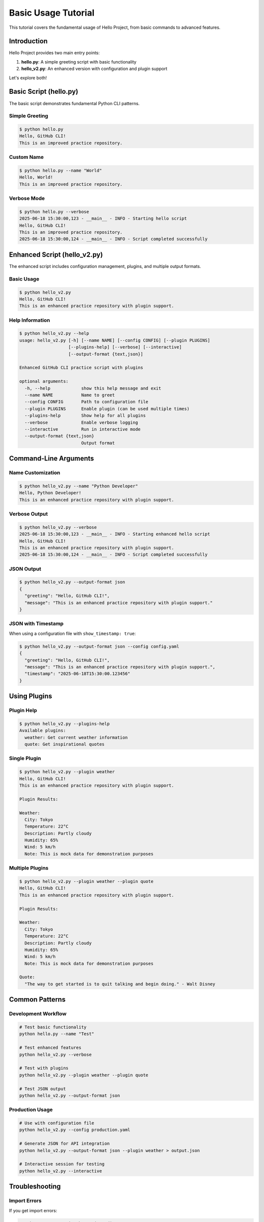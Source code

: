 Basic Usage Tutorial
====================

This tutorial covers the fundamental usage of Hello Project, from basic commands to advanced features.

Introduction
------------

Hello Project provides two main entry points:

1. **hello.py**: A simple greeting script with basic functionality
2. **hello_v2.py**: An enhanced version with configuration and plugin support

Let's explore both!

Basic Script (hello.py)
-----------------------

The basic script demonstrates fundamental Python CLI patterns.

Simple Greeting
~~~~~~~~~~~~~~~~

.. code-block:: bash

   $ python hello.py
   Hello, GitHub CLI!
   This is an improved practice repository.

Custom Name
~~~~~~~~~~~

.. code-block:: bash

   $ python hello.py --name "World"
   Hello, World!
   This is an improved practice repository.

Verbose Mode
~~~~~~~~~~~~

.. code-block:: bash

   $ python hello.py --verbose
   2025-06-18 15:30:00,123 - __main__ - INFO - Starting hello script
   Hello, GitHub CLI!
   This is an improved practice repository.
   2025-06-18 15:30:00,124 - __main__ - INFO - Script completed successfully

Enhanced Script (hello_v2.py)
------------------------------

The enhanced script includes configuration management, plugins, and multiple output formats.

Basic Usage
~~~~~~~~~~~

.. code-block:: bash

   $ python hello_v2.py
   Hello, GitHub CLI!
   This is an enhanced practice repository with plugin support.

Help Information
~~~~~~~~~~~~~~~~

.. code-block:: bash

   $ python hello_v2.py --help
   usage: hello_v2.py [-h] [--name NAME] [--config CONFIG] [--plugin PLUGINS]
                      [--plugins-help] [--verbose] [--interactive]
                      [--output-format {text,json}]

   Enhanced GitHub CLI practice script with plugins

   optional arguments:
     -h, --help            show this help message and exit
     --name NAME           Name to greet
     --config CONFIG       Path to configuration file
     --plugin PLUGINS      Enable plugin (can be used multiple times)
     --plugins-help        Show help for all plugins
     --verbose             Enable verbose logging
     --interactive         Run in interactive mode
     --output-format {text,json}
                           Output format

Command-Line Arguments
----------------------

Name Customization
~~~~~~~~~~~~~~~~~~

.. code-block:: bash

   $ python hello_v2.py --name "Python Developer"
   Hello, Python Developer!
   This is an enhanced practice repository with plugin support.

Verbose Output
~~~~~~~~~~~~~~

.. code-block:: bash

   $ python hello_v2.py --verbose
   2025-06-18 15:30:00,123 - __main__ - INFO - Starting enhanced hello script
   Hello, GitHub CLI!
   This is an enhanced practice repository with plugin support.
   2025-06-18 15:30:00,124 - __main__ - INFO - Script completed successfully

JSON Output
~~~~~~~~~~~

.. code-block:: bash

   $ python hello_v2.py --output-format json
   {
     "greeting": "Hello, GitHub CLI!",
     "message": "This is an enhanced practice repository with plugin support."
   }

JSON with Timestamp
~~~~~~~~~~~~~~~~~~~

When using a configuration file with ``show_timestamp: true``:

.. code-block:: bash

   $ python hello_v2.py --output-format json --config config.yaml
   {
     "greeting": "Hello, GitHub CLI!",
     "message": "This is an enhanced practice repository with plugin support.",
     "timestamp": "2025-06-18T15:30:00.123456"
   }

Using Plugins
-------------

Plugin Help
~~~~~~~~~~~

.. code-block:: bash

   $ python hello_v2.py --plugins-help
   Available plugins:
     weather: Get current weather information
     quote: Get inspirational quotes

Single Plugin
~~~~~~~~~~~~~

.. code-block:: bash

   $ python hello_v2.py --plugin weather
   Hello, GitHub CLI!
   This is an enhanced practice repository with plugin support.

   Plugin Results:

   Weather:
     City: Tokyo
     Temperature: 22°C
     Description: Partly cloudy
     Humidity: 65%
     Wind: 5 km/h
     Note: This is mock data for demonstration purposes

Multiple Plugins
~~~~~~~~~~~~~~~~

.. code-block:: bash

   $ python hello_v2.py --plugin weather --plugin quote
   Hello, GitHub CLI!
   This is an enhanced practice repository with plugin support.

   Plugin Results:

   Weather:
     City: Tokyo
     Temperature: 22°C
     Description: Partly cloudy
     Humidity: 65%
     Wind: 5 km/h
     Note: This is mock data for demonstration purposes

   Quote:
     "The way to get started is to quit talking and begin doing." - Walt Disney

Common Patterns
---------------

Development Workflow
~~~~~~~~~~~~~~~~~~~~

.. code-block:: bash

   # Test basic functionality
   python hello.py --name "Test"

   # Test enhanced features
   python hello_v2.py --verbose

   # Test with plugins
   python hello_v2.py --plugin weather --plugin quote

   # Test JSON output
   python hello_v2.py --output-format json

Production Usage
~~~~~~~~~~~~~~~~

.. code-block:: bash

   # Use with configuration file
   python hello_v2.py --config production.yaml

   # Generate JSON for API integration
   python hello_v2.py --output-format json --plugin weather > output.json

   # Interactive session for testing
   python hello_v2.py --interactive

Troubleshooting
---------------

Import Errors
~~~~~~~~~~~~~

If you get import errors:

.. code-block:: bash

   # Make sure you're in the project directory
   cd /path/to/gh-practice

   # Check Python path
   python -c "import sys; print(sys.path)"

   # Install dependencies
   uv pip install -e ".[dev]"

Plugin Errors
~~~~~~~~~~~~~

If plugins fail to load:

.. code-block:: bash

   # Check plugin help
   python hello_v2.py --plugins-help

   # Run with verbose mode
   python hello_v2.py --verbose --plugin weather

Configuration Issues
~~~~~~~~~~~~~~~~~~~~

If configuration loading fails:

.. code-block:: bash

   # Check configuration syntax
   python -c "import yaml; yaml.safe_load(open('config.yaml'))"

   # Use verbose mode to see loading process
   python hello_v2.py --verbose --config config.yaml

Next Steps
----------

* Learn about :doc:`configuration` management
* Explore the :doc:`plugins` system
* Try :doc:`interactive_mode` features
* Create :doc:`custom_plugins`
